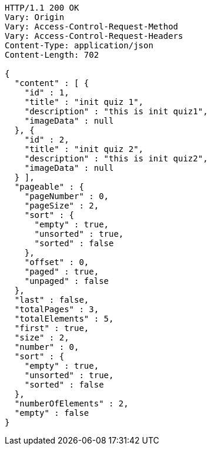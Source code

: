 [source,http,options="nowrap"]
----
HTTP/1.1 200 OK
Vary: Origin
Vary: Access-Control-Request-Method
Vary: Access-Control-Request-Headers
Content-Type: application/json
Content-Length: 702

{
  "content" : [ {
    "id" : 1,
    "title" : "init quiz 1",
    "description" : "this is init quiz1",
    "imageData" : null
  }, {
    "id" : 2,
    "title" : "init quiz 2",
    "description" : "this is init quiz2",
    "imageData" : null
  } ],
  "pageable" : {
    "pageNumber" : 0,
    "pageSize" : 2,
    "sort" : {
      "empty" : true,
      "unsorted" : true,
      "sorted" : false
    },
    "offset" : 0,
    "paged" : true,
    "unpaged" : false
  },
  "last" : false,
  "totalPages" : 3,
  "totalElements" : 5,
  "first" : true,
  "size" : 2,
  "number" : 0,
  "sort" : {
    "empty" : true,
    "unsorted" : true,
    "sorted" : false
  },
  "numberOfElements" : 2,
  "empty" : false
}
----